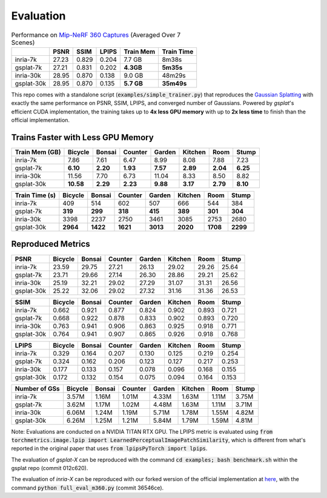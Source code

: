 Evaluation
===================================

.. table:: Performance on `Mip-NeRF 360 Captures <https://jonbarron.info/mipnerf360/>`_ (Averaged Over 7 Scenes)

    +------------+-------+-------+-------+------------------+------------+
    |            | PSNR  | SSIM  | LPIPS | Train Mem        | Train Time |
    +============+=======+=======+=======+==================+============+
    | inria-7k   | 27.23 | 0.829 | 0.204 | 7.7 GB           | 8m38s      |
    +------------+-------+-------+-------+------------------+------------+
    | gsplat-7k  | 27.21 | 0.831 | 0.202 | **4.3GB**        | **5m35s**  |
    +------------+-------+-------+-------+------------------+------------+
    | inria-30k  | 28.95 | 0.870 | 0.138 | 9.0 GB           | 48m29s     |
    +------------+-------+-------+-------+------------------+------------+
    | gsplat-30k | 28.95 | 0.870 | 0.135 | **5.7 GB**       | **35m49s** |
    +------------+-------+-------+-------+------------------+------------+

This repo comes with a standalone script (:code:`examples/simple_trainer.py`) that reproduces 
the `Gaussian Splatting <https://repo-sam.inria.fr/fungraph/3d-gaussian-splatting/>`_ with
exactly the same performance on PSNR, SSIM, LPIPS, and converged number of Gaussians. 
Powered by `gsplat`'s efficient CUDA implementation, the training takes up to 
**4x less GPU memory** with up to **2x less time** to finish than the official implementation.

Trains Faster with Less GPU Memory
----------------------------------------------

+-----------------+---------+--------+---------+--------+---------+--------+--------+
| Train Mem (GB)  | Bicycle | Bonsai | Counter | Garden | Kitchen |  Room  | Stump  |
+=================+=========+========+=========+========+=========+========+========+
| inria-7k        |    7.86 |   7.61 |    6.47 |   8.99 |    8.08 |  7.88  |  7.23  |
+-----------------+---------+--------+---------+--------+---------+--------+--------+
| gsplat-7k       | **6.10**|**2.20**|**1.93** |**7.57**|**2.89** |**2.04**|**6.25**|
+-----------------+---------+--------+---------+--------+---------+--------+--------+
| inria-30k       |   11.56 |   7.70 |    6.73 |  11.04 |    8.33 |  8.50  |  8.82  |
+-----------------+---------+--------+---------+--------+---------+--------+--------+
| gsplat-30k      |**10.58**|**2.29**| **2.23**|**9.88**| **3.17**|**2.79**|**8.10**|
+-----------------+---------+--------+---------+--------+---------+--------+--------+

+-----------------+---------+--------+---------+--------+---------+--------+--------+
| Train Time (s)  | Bicycle | Bonsai | Counter | Garden | Kitchen |  Room  | Stump  |
+=================+=========+========+=========+========+=========+========+========+
| inria-7k        |    409  |   514  |    602  |    507 |    666  |  544   |  384   |
+-----------------+---------+--------+---------+--------+---------+--------+--------+
| gsplat-7k       |  **319**| **299**|  **318**| **415**|  **389**|**301** |**304** |
+-----------------+---------+--------+---------+--------+---------+--------+--------+
| inria-30k       |   3398  |   2237 |    2750 |   3461 |    3085 |  2753  |  2680  |
+-----------------+---------+--------+---------+--------+---------+--------+--------+
| gsplat-30k      | **2964**|**1422**| **1621**|**3013**|**2020** |**1708**|**2299**|
+-----------------+---------+--------+---------+--------+---------+--------+--------+

Reproduced Metrics
-------------------

+------------+---------+--------+---------+--------+---------+-------+-------+
| PSNR       | Bicycle | Bonsai | Counter | Garden | Kitchen |  Room | Stump |
+============+=========+========+=========+========+=========+=======+=======+
| inria-7k   |   23.59 |  29.75 |   27.21 |  26.13 |   29.02 | 29.26 | 25.64 |
+------------+---------+--------+---------+--------+---------+-------+-------+
| gsplat-7k  |   23.71 |  29.66 |   27.14 |  26.30 |   28.86 | 29.21 | 25.62 |
+------------+---------+--------+---------+--------+---------+-------+-------+
| inria-30k  |   25.19 |  32.21 |   29.02 |  27.29 |   31.07 | 31.31 | 26.56 |
+------------+---------+--------+---------+--------+---------+-------+-------+
| gsplat-30k |   25.22 |  32.06 |   29.02 |  27.32 |   31.16 | 31.36 | 26.53 |
+------------+---------+--------+---------+--------+---------+-------+-------+

+------------+---------+--------+---------+--------+---------+-------+-------+
| SSIM       | Bicycle | Bonsai | Counter | Garden | Kitchen |  Room | Stump |
+============+=========+========+=========+========+=========+=======+=======+
| inria-7k   | 0.662   | 0.921  | 0.877   | 0.824  | 0.902   | 0.893 | 0.721 |
+------------+---------+--------+---------+--------+---------+-------+-------+
| gsplat-7k  | 0.668   | 0.922  | 0.878   | 0.833  | 0.902   | 0.893 | 0.720 |
+------------+---------+--------+---------+--------+---------+-------+-------+
| inria-30k  | 0.763   | 0.941  | 0.906   | 0.863  | 0.925   | 0.918 | 0.771 |
+------------+---------+--------+---------+--------+---------+-------+-------+
| gsplat-30k | 0.764   | 0.941  | 0.907   | 0.865  | 0.926   | 0.918 | 0.768 |
+------------+---------+--------+---------+--------+---------+-------+-------+

+------------+---------+--------+---------+--------+---------+-------+-------+
| LPIPS      | Bicycle | Bonsai | Counter | Garden | Kitchen |  Room | Stump |
+============+=========+========+=========+========+=========+=======+=======+
| inria-7k   | 0.329   | 0.164  | 0.207   | 0.130  | 0.125   | 0.219 | 0.254 |
+------------+---------+--------+---------+--------+---------+-------+-------+
| gsplat-7k  | 0.324   | 0.162  | 0.206   | 0.123  | 0.127   | 0.217 | 0.253 |
+------------+---------+--------+---------+--------+---------+-------+-------+
| inria-30k  | 0.177   | 0.133  | 0.157   | 0.078  | 0.096   | 0.168 | 0.155 |
+------------+---------+--------+---------+--------+---------+-------+-------+
| gsplat-30k | 0.172   | 0.132  | 0.154   | 0.075  | 0.094   | 0.164 | 0.153 |
+------------+---------+--------+---------+--------+---------+-------+-------+

+-----------------+---------+--------+---------+--------+---------+-------+-------+
| Number of GSs   | Bicycle | Bonsai | Counter | Garden | Kitchen |  Room | Stump |
+=================+=========+========+=========+========+=========+=======+=======+
| inria-7k        |   3.57M |  1.16M |   1.01M |  4.33M |   1.63M | 1.11M | 3.75M |
+-----------------+---------+--------+---------+--------+---------+-------+-------+
| gsplat-7k       |   3.62M |  1.17M |   1.02M |  4.48M |   1.63M | 1.11M | 3.71M |
+-----------------+---------+--------+---------+--------+---------+-------+-------+
| inria-30k       |   6.06M |  1.24M |   1.19M |  5.71M |   1.78M | 1.55M | 4.82M |
+-----------------+---------+--------+---------+--------+---------+-------+-------+
| gsplat-30k      |   6.26M |  1.25M |   1.21M |  5.84M |   1.79M | 1.59M | 4.81M |
+-----------------+---------+--------+---------+--------+---------+-------+-------+

Note: Evaluations are conducted on a NVIDIA TITAN RTX GPU. The LPIPS metric is evaluated
using :code:`from torchmetrics.image.lpip import LearnedPerceptualImagePatchSimilarity`, which
is different from what's reported in the original paper that uses 
:code:`from lpipsPyTorch import lpips`.

The evaluation of `gsplat-X` can be reproduced with the command 
:code:`cd examples; bash benchmark.sh` 
within the gsplat repo (commit 012c620). 

The evaluation of `inria-X` can be 
reproduced with our forked wersion of the official implementation at 
`here <https://github.com/liruilong940607/gaussian-splatting/tree/benchmark>`_, 
with the command :code:`python full_eval_m360.py` (commit 36546ce).